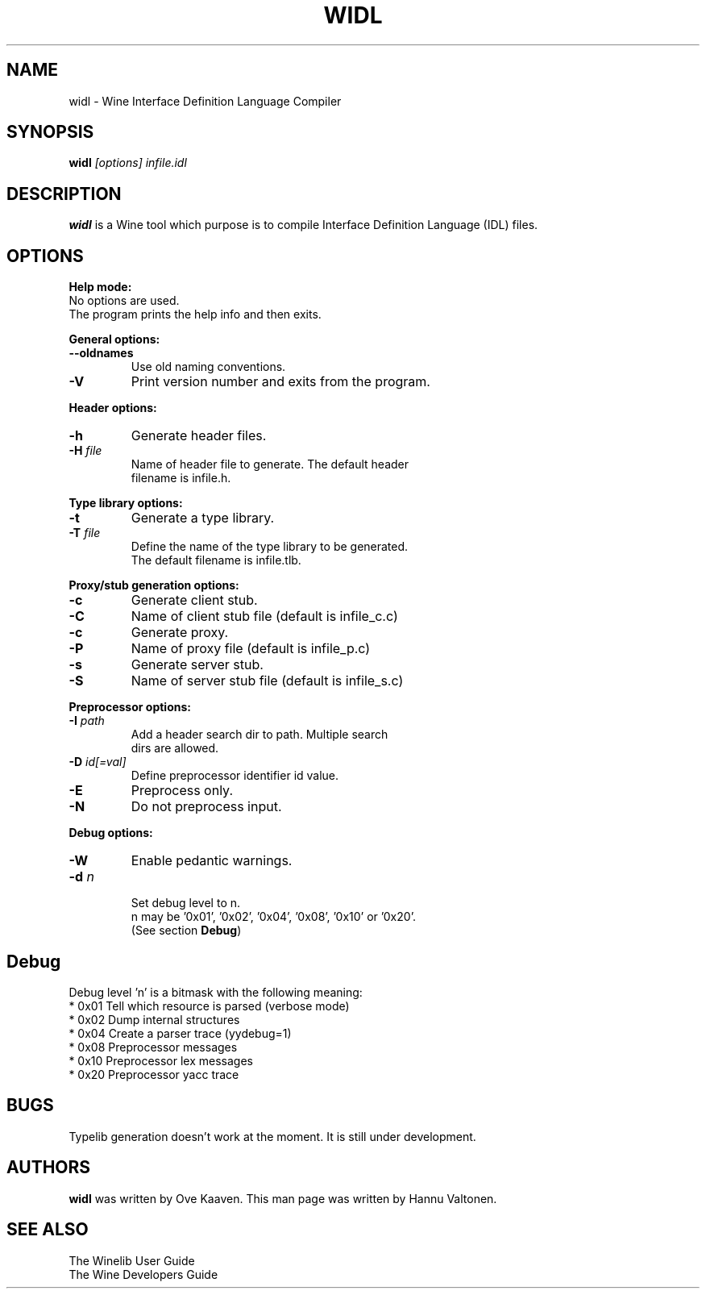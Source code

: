 .TH WIDL 1 "March 2004" "Wine Manpage" "Wine Developers Manual"
.SH NAME
widl \- Wine Interface Definition Language Compiler
.SH SYNOPSIS
.BR "widl "\fI[options]\fR " \fIinfile.idl\fR"
.SH DESCRIPTION
.B widl
is a Wine tool which purpose is to compile Interface Definition Language (IDL) files.
.PP
.SH OPTIONS
.B Help mode:
.nf
No options are used.
The program prints the help info and then exits.
.PP
.B General options:
.IP \fB--oldnames\fR
Use old naming conventions.
.IP \fB-V\fR
Print version number and exits from the program.
.PP
.B Header options:
.IP \fB-h\fR
Generate header files.
.IP "\fB-H \fIfile\fR"
Name of header file to generate. The default header
filename is infile.h.
.PP
.B Type library options:
.IP \fB-t\fR
Generate a type library.
.IP "\fB-T \fIfile\fR"
Define the name of the type library to be generated.
The default filename is infile.tlb.
.PP
.B Proxy/stub generation options:
.IP \fB-c\fR
Generate client stub.
.IP \fB-C \fIfile\fR
Name of client stub file (default is infile_c.c)
.IP \fB-c\fR
Generate proxy.
.IP \fB-P \fIfile\fR
Name of proxy file (default is infile_p.c)
.IP \fB-s\fR
Generate server stub.
.IP \fB-S \fIfile\fR
Name of server stub file (default is infile_s.c)
.PP
.B Preprocessor options:
.IP "\fB-I \fIpath\fR"
Add a header search dir to path. Multiple search
dirs are allowed.
.IP "\fB-D \fIid[=val]\fR"
Define preprocessor identifier id value.
.IP \fB-E\fR
Preprocess only.
.IP \fB-N\fR
Do not preprocess input.
.PP
.B Debug options:
.IP \fB-W\fR
Enable pedantic warnings.
.IP "\fB-d \fIn\fR"
.nf
Set debug level to n.
n may be '0x01', '0x02', '0x04', '0x08', '0x10' or '0x20'.
(See section \fBDebug\fR)
.PP
.SH Debug
Debug level 'n' is a bitmask with the following meaning:
    * 0x01 Tell which resource is parsed (verbose mode)
    * 0x02 Dump internal structures
    * 0x04 Create a parser trace (yydebug=1)
    * 0x08 Preprocessor messages
    * 0x10 Preprocessor lex messages
    * 0x20 Preprocessor yacc trace
.SH BUGS
Typelib generation doesn't work at the moment. It is still under development.
.SH AUTHORS
.B widl
was written by Ove Kaaven. This man page was written by Hannu
Valtonen.
.SH "SEE ALSO"
The Winelib User Guide
.nf
The Wine Developers Guide
